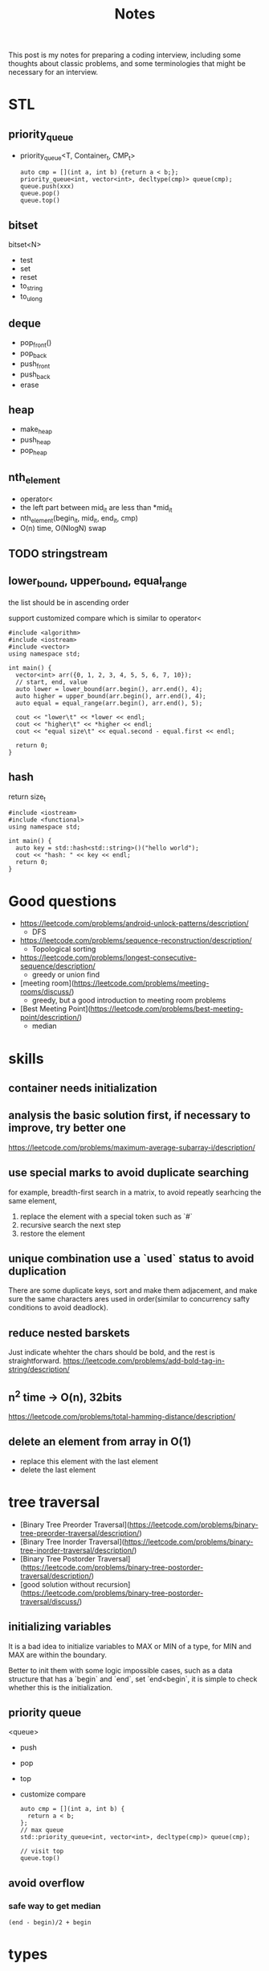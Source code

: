 #+title: Notes
This post is my notes for preparing a coding interview, 
including some thoughts about classic problems, 
and some terminologies that might be necessary for an interview.
* STL
** priority_queue
- priority_queue<T, Container_t, CMP_t>

  #+BEGIN_SRC C++
    auto cmp = [](int a, int b) {return a < b;};
    priority_queue<int, vector<int>, decltype(cmp)> queue(cmp);
    queue.push(xxx)
    queue.pop()
    queue.top()
  #+END_SRC
** bitset
bitset<N>
- test
- set
- reset
- to_string
- to_ulong
** deque
- pop_front()
- pop_back
- push_front
- push_back
- erase
** heap
- make_heap
- push_heap
- pop_heap
** nth_element
- operator<
- the left part between mid_it are less than *mid_it
- nth_element(begin_it, mid_it, end_it, cmp)
- O(n) time, O(NlogN) swap
** TODO stringstream
** lower_bound, upper_bound, equal_range
the list should be in ascending order

support customized compare which is similar to operator<
#+BEGIN_SRC C++ :flags -std=c++11 :main no
  #include <algorithm>
  #include <iostream>
  #include <vector>
  using namespace std;

  int main() {
    vector<int> arr({0, 1, 2, 3, 4, 5, 5, 6, 7, 10});
    // start, end, value
    auto lower = lower_bound(arr.begin(), arr.end(), 4);
    auto higher = upper_bound(arr.begin(), arr.end(), 4);
    auto equal = equal_range(arr.begin(), arr.end(), 5);

    cout << "lower\t" << *lower << endl;
    cout << "higher\t" << *higher << endl;
    cout << "equal size\t" << equal.second - equal.first << endl;

    return 0;
  }
#+END_SRC

#+RESULTS:
| lower      | 4 |
| higher     | 5 |
| equal size | 2 |
** hash
return size_t
#+BEGIN_SRC C++ :main no :flags -std=c++11
  #include <iostream>
  #include <functional>
  using namespace std;

  int main() {
    auto key = std::hash<std::string>()("hello world");
    cout << "hash: " << key << endl;
    return 0;
  }
#+END_SRC

#+RESULTS:
: hash: 12386028635079221413

* Good questions
- https://leetcode.com/problems/android-unlock-patterns/description/
  - DFS
- https://leetcode.com/problems/sequence-reconstruction/description/
  - Topological sorting
- https://leetcode.com/problems/longest-consecutive-sequence/description/
  - greedy or union find
- [meeting room](https://leetcode.com/problems/meeting-rooms/discuss/)
  - greedy, but a good introduction to  meeting room problems
- [Best Meeting Point](https://leetcode.com/problems/best-meeting-point/description/)
  - median
* skills
** container needs initialization
** analysis the basic solution first, if necessary to improve, try better one
https://leetcode.com/problems/maximum-average-subarray-i/description/
** use special marks to avoid duplicate searching
for example, breadth-first search in a matrix, to avoid repeatly searhcing the same element,

1. replace the element with a special token such as `#`
2. recursive search the next step
3. restore the element
** unique combination use a `used` status to avoid duplication
There are some duplicate keys, sort and make them adjacement, and make sure the
same characters ares used in order(similar to concurrency safty conditions to avoid deadlock).
** reduce nested barskets
Just indicate whehter the chars should be bold, and the rest is straightforward.
https://leetcode.com/problems/add-bold-tag-in-string/description/
** n^2 time -> O(n), 32bits
https://leetcode.com/problems/total-hamming-distance/description/
** delete an element from array in O(1)
- replace this element with the last element
- delete the last element
* tree traversal
- [Binary Tree Preorder Traversal](https://leetcode.com/problems/binary-tree-preorder-traversal/description/)
- [Binary Tree Inorder Traversal](https://leetcode.com/problems/binary-tree-inorder-traversal/description/)
- [Binary Tree Postorder Traversal](https://leetcode.com/problems/binary-tree-postorder-traversal/description/)
- [good solution without recursion](https://leetcode.com/problems/binary-tree-postorder-traversal/discuss/)
** initializing variables
It is a bad idea to initialize variables to MAX or MIN of a type, for MIN and MAX are within the boundary.

Better to init them with some logic impossible cases, such as a data structure that has a `begin` and `end`,
set `end<begin`, it is simple to check whether this is the initialization.
** priority queue
<queue>
- push
- pop
- top
- customize compare
  #+BEGIN_SRC C++
    auto cmp = [](int a, int b) {
      return a < b;
    };
    // max queue
    std::priority_queue<int, vector<int>, decltype(cmp)> queue(cmp);

    // visit top
    queue.top()
  #+END_SRC
** avoid overflow
*** safe way to get median
~(end - begin)/2 + begin~
* types
* sort
** heap
**Heap is a good choice if just want the top K elements and do not want to sort**
*** some STL support
- ~make_heap~ to build a **max* heap using ~operator<~
- ~push_heap~ to add a new element
- ~pop_heap~ to remove the first element, will sort the next element automatically

  #+BEGIN_SRC C++
    // default max heap
    vector<int> heap;
    make_heap(heap.begin(), heap.end());
    int v0 = heap.back();
    // move value to the back
    pop_heap(heap.begin(), heap.end());
    heap.pop_back();

    // put new value to the back
    // push heap will rebuild the heap with the new value
    heap.push_back(7);
    push_heap(heap.begin(), heap.end());
  #+END_SRC

#+BEGIN_SRC C++ :flags -std=c++11 :includes <algorithm> <iostream> <vector> :namespaces std
  using namespace std;

  vector<int> arr({4, 3, 5, 8, 1, 3, 2});
  make_heap(arr.begin(), arr.end());

  cout << "after build" << endl;
  for (auto i : arr) {
    cout << i << " ";
  }
  cout << endl;

  int nnums = arr.size();
  for (int i = 0; i < nnums; i++) {
    pop_heap(arr.begin(), arr.end());
    cout << "the 1-th is " << arr.back() << endl;
    arr.pop_back();
  }
#+END_SRC

#+RESULTS:
| after | build |    |   |   |   |   |
| 8     | 4     | 5  | 3 | 1 | 3 | 2 |
| the   | 1-th  | is | 8 |   |   |   |
| the   | 1-th  | is | 5 |   |   |   |
| the   | 1-th  | is | 4 |   |   |   |
| the   | 1-th  | is | 3 |   |   |   |
| the   | 1-th  | is | 3 |   |   |   |
| the   | 1-th  | is | 2 |   |   |   |
| the   | 1-th  | is | 1 |   |   |   |
* search
** search in ordered
- [search a 2D matrixII](https://leetcode.com/problems/search-a-2d-matrix-ii/description/)
* heap and priority_queue
https://leetcode.com/problems/find-median-from-data-stream/description/
* Array and sequence
- https://leetcode.com/problems/reverse-words-in-a-string-ii/description/
  - should make sure that the start is the begin of a word
** parse complex format
~stream~ can help to parse some formats, for example, read a fraction

#+BEGIN_SRC C++
  stringstream is;
  is << str;

  int numerator;
  int dominator;
  char _;

  is >> numerator >> _ >> dominator;
#+END_SRC
** TODO scanf and cin to split string.
https://leetcode.com/problems/fraction-addition-and-subtraction/description/
#+BEGIN_SRC C++
  char _;
  int numerator;
  int denominator;
  // to read a fraction like -2/3
  ss >> numerator >> _ >> denominator;
#+END_SRC

read a comma seperated string

#+BEGIN_SRC C++
  string str = "1,2,3,4";
  stringstream ss(str);

  int i;
  vector<int> nums;

  while (ss >> i) {
    nums.push_back(i);
    if (ss.peek() == ',') {
      ss.ignore();
    }
  }
#+END_SRC
** production or sum of subarray
- [max product subarray](https://leetcode.com/problems/maximum-product-subarray/description/)
** TODO binary search and get min/max than this num
** ~nth_element~ in O(n)
- time complexity: O(n)
- O(NlogN) swaps
- compare by operator<
- the n-1 elements are less than nth element

** find peak
the core idea is to find the local maximum.

be careful that in binary search, the mid should be less than end, but may be equal begin,
so compare ~nums[mid]~ and ~nums[mid+1]~ should be more safe.
https://leetcode.com/problems/find-peak-element/description/
** subsequence related
- [maximum size of subarray sum equals k](https://leetcode.com/problems/maximum-size-subarray-sum-equals-k/description/)
* binary operations
The basic binary operations are as follows

| ~<<~  | left shift                 | ~1<<2~ gets 2         |
| ~>>~  | right shift                | ~4>>2~ gets 1         |
| ~&~   | bitwise and                | ~0 & 1 = 0~           |
| \vert | bitwise or                 |                       |
| ~~~   | bitwise complement         | ~unsigned int max=~0~ |
| ~^~   | bitwise Exclusive-Or (XOR) | ~10^11=01~            |
** set some bit
#+BEGIN_SRC C++
  x |= 1 << n;
#+END_SRC
** reset some bit
#+BEGIN_SRC C++
  x &= (~0 ^ (1<<n))
#+END_SRC
** check some bit
#+BEGIN_SRC C++
  x & (1<<n)
#+END_SRC

** bitset
Bitset is a c++ container for bits.
*** operators
| ~test~      | access the specific bit                             |
| ~all~       | check if all bits are set to ~true~                 |
| ~any~       |                                                     |
| ~none~      |                                                     |
| ~count~     | returns the number of bits set to ~true~            |
| ~size~      | return the size number of bits that bitset can hold |
| ~set~       | sets bits to ~true~ or gien value                   |
| ~reset~     | sets bits to ~false~                                |
| ~flip~      | toggles the values of bits                          |
| ~to_string~ | returns a string representation of the data         |
| ~to_ulong~  |                                                     |
| ~to_ullong~ |                                                     |
| ~&~         |                                                     |
| \vert       |                                                     |
| ~^~         |                                                     |
| ~<<~        |                                                     |
| ~>>~        |                                                     |

#+BEGIN_SRC C++ :includes <iostream> <bitset> :flags -std=c++11 :namespaces std
  using namespace std;

  bitset<16> bits;
  bits.set(1);
  bits.set(3);
  bits.set(5);

  cout << bits.to_string() << endl;
  cout << "~ " << bits.flip().to_string() << endl;
#+END_SRC

#+RESULTS:
| 101010 |                  |
|      ~ | 1111111111010101 |
** storeage of negative numbers
A positive number is representated as itself while a negative number 
is representated as the two's complement of its absolute value.

In other words, the binary representation of -K as a N-bit number is concat(1, 2^(N-1)-K). 
The absolute value should be ~~abs + 1~ , for example, the ~-3~ with 4 bits will be expressed as ~1101~.

To plus one positive number plus one negative number simply plus each bit of the numbers.
** classicial problems
*** XOR
- Single Number
  - Given an array of integers, every element appears twice except one.
- Single Number II
  - Given an array of integers, every element appears three times except for one, which appears exactly once. Find that single one.
- Single Number III
  - Given an array of numbers ~nums~, in which exactly two elements appear only once and all the other elements appear exactly twice. Find the two elements that appear only once.
  
**Some general ideas**

- the XOR(exclusive-or) operation on two same numbers will be zero.
- counters on integers' bits have ~O(1)~ storage complexity, while the ones on integers will get `O(n)~.
  
*** bits as tiny set (which has less than 32 or 64 entries)
If a key that has less than 64 keys is needed, an `long long` or `int` can be used.
By using an ~unsigned int~ or ~unsigned long long~, one can get a set with constant memroy.

The bitset can be used too, and the number ob bits can be more than 32, but its size is fixed.
*** bit as group
https://leetcode.com/problems/total-hamming-distance/discuss/
* Linked List
* trees
** top to bottom or bottom to top
If we want to traverse a tree, from top to bottom is ok; if to generate multiple trees, 
from bottom to top should be easier, use a vector to store subtrees.

[Unique Binary Search TreeII](https://leetcode.com/problems/unique-binary-search-trees-ii/description/)

** TODO
- https://leetcode.com/problemset/algorithms/?difficulty=Medium
* BFS and DFS
- use BFS to find the shortest path to an destination
- use DFS to solve a maze.
- find the path to a destination
- [word ladder](https://leetcode.com/problems/word-ladder/description/)
  - BFS should remove the record before push to the queue.
- [word search](https://leetcode.com/problems/word-search/discuss/)
- [word searchII](https://leetcode.com/problems/word-search-ii/description/)
  - DFS easy to avoid duplicate searching
  - basic TireTree to pass node* and effective searching.
** DFS
- traverse all the next positions, prune if needed
- do not constrained to a table, if no path is needed
https://leetcode.com/problems/android-unlock-patterns/description/
* Topological sorting
https://en.wikipedia.org/wiki/Topological_sorting

#+BEGIN_SRC sh
  L ← Empty list that will contain the sorted elements
  S ← Set of all nodes with no incoming edge
  while S is non-empty do
        remove a node n from S
        add n to tail of L
        for each node m with an edge e from n to m do
            remove edge e from the graph
            if m has no other incoming edges then
               insert m into S
  if graph has edges then
      return error (graph has at least one cycle)
  else
      return L (a topologically sorted order)
#+END_SRC

https://leetcode.com/problems/sequence-reconstruction/description/

* Dynamic Programming
** find the maximum or longest
if the recursive branchs' result conflits with each other, 
the recursive function should return a complete result and the caller frame should compare them.

https://leetcode.com/problems/maximum-xor-of-two-numbers-in-an-array/description/
** classical problems
*** loggest increasing subsequences
#+BEGIN_SRC C++ :flags -std=c++11 :main no
  #include <iostream>
  #include <vector>
  using namespace std;

  int longestSubseq(const vector<int>& A) {
    // store the maximum
    int res = A.empty() ? 0 : 1;
    vector<int> length(A.size(), 1);
    for (int i = 1; i < A.size(); i++) {
      for (int j = 0; j < i; j++) {
        if (A[j] < A[i]) {
          length[i] = max(length[i], length[j]+1);
          res = max(length[i], res);
        }
      }
    }
    return res;
  }

  int main() {
    vector<int> A({2,0,1,3,5,2});
    cout << longestSubseq(A) << endl;
    return 0;
  }
#+END_SRC

#+RESULTS:
: 4

*** shortest paths in DAG
min(
#+BEGIN_SRC C++ :flags -std=c++11 :main no
  #include <iostream>
  #include <vector>
  #include <set>
  #include <deque>
  using namespace std;


  int ShortestPath(int testcase) {
      // construct graph
      vector<set<int>> edges(testcase+1);
      vector<int> incomes(testcase+1, 0);
      for (int i = 1; i <= testcase; i++) {
          for (int j = i+1; j <= testcase; j++) {
              if (j == i+1 || j == 3 * i) {
                  edges[i].insert(j);
                  incomes[j] ++;
              }
          }
      }

      // topological order traverse
      deque<int> tovisit({1});
      vector<int> dist(testcase+1, numeric_limits<int>::max());
      dist[1] = 0;
      while (!tovisit.empty()) {
          for (auto s : tovisit) {
              for (auto t : edges[s]) {
                  dist[t] = min(dist[t], dist[s]+1);
                  if (--incomes[t] == 0) {
                      tovisit.push_back(t);
                  }
              }
              tovisit.pop_front();
          }
      }
      return dist[testcase];
  }

  int main() {
    //code
    cout << ShortestPath(11) << endl;

    return 0;
  }
#+END_SRC

#+RESULTS:
: 4

*** Knapsack
**** Knapsack with repeating
#+BEGIN_SRC C++ :flags -std=c++11 :main no :includes <iostream> <vector>
  using namespace std;

  int maxValue(int W, vector<int>& values, vector<int>& weights) {
    int result = 0;
    // with weight
    vector<int> dp(values.size()+1, 0);

    for (int weight = 0; weight <= W; weight++) {
      // traverse all the goods
      for (int i = 0; i < values.size(); i++) {
        if (weight - weights[i] >= 0) {
          int w = weights[i];
          int v = values[i];
          dp[weight] = max(dp[weight-w]+v, dp[weight]);
          result = max(result, dp[weight]);
          cout << "dp " << weight << " : " << dp[weight] << endl;
        }
      }
    }
    return result;
  }

  int main() {
    vector<int> weights ({3,2,5,1,2,7});
    vector<int> values({2,1,4,6,3,2});
    cout << maxValue(10, weights, values) << endl;

    return 0;
  }
#+END_SRC

#+RESULTS:
**** Knapsack without repeating
*** edit distance
#+BEGIN_SRC C++ :main no :flags -std=c++11
  #include <iostream>
  #include <vector>
  #include <map>
  using namespace std;

  class Solution {
  public:
      int minDistance(string word1, string word2) {
        cout << "in function" << endl;
        vector<vector<int>> dp(word1.size()+1);
        for (int i = 0; i < word2.size(); i++) {
          dp.push_back(vector<int>(word2.size(), 0));
        }

        for (int i = 1; i <= word1.size(); i++) {
          dp[i][0] = i;
        }
        for (int i = 1; i <= word2.size(); i++) {
          dp[0][i] = i;
        }

        for (int i = 1; i <= word1.size(); i++) {
          for (int j = 1; j <= word2.size(); j++) {
            if (word1[i] == word2[j]) {
              dp[i][j] = dp[i-1][j-1];
            } else {
              dp[i][j] = min(dp[i-1][j-1]+1, dp[i][j-1]+1);
              dp[i][j] = min(dp[i][j], dp[i-1][j]+1);
            }
          }
        }
        return dp[word1.size()][word2.size()];
      }
  };

  int main() {
    Solution sol;
    cout << sol.minDistance("h", "hyy") << endl;
    return 0;
  }
#+END_SRC

#+RESULTS:

*** bag
- [Partition equal subset sum](https://leetcode.com/problems/partition-equal-subset-sum/description/)
  - save time and space
*** boundary related sum or product
- product of array except self
*** states based on previous
*** maximum
- https://leetcode.com/problems/maximum-length-of-pair-chain/description/
*** partition
https://leetcode.com/problems/target-sum/description/
*** coin change
https://leetcode.com/problems/coin-change/description/
dp[i][sum] = min(dp[i][sum-coins[i]]+1, dp[i-1][sum])
* math
** check element adjacement in a matrix
#+BEGIN_SRC C++
  using pos_t = pair<int, int>;

  (abs(pos1.first - pos2.first) == 1 && pos1.second == pos2.second) ||
  (abs(pos1.second - pos2.second) == 1 && pos1.second == pos2.second)
#+END_SRC

- [word search](https://leetcode.com/problems/word-search/description/)
** matrix
- [spiral matrix](https://leetcode.com/problems/spiral-matrix/description/)
** number represented by an array
- [next permutation](https://leetcode.com/problems/next-permutation/description/)
** Reservoir Sampling
*** TODO choose k samples
- the number of items is unknown.

- 1/k probability to select current item
- 1-1/k probability to drop current item
*** choose 1 sample
- count the items.
- sample the current item with probability 1/count
- ~rand() % count == count-1~
- https://leetcode.com/problems/linked-list-random-node/description/
*** distributed reservoir sampling
- split the original input to multiple parts
- remember each part size
- do reservoir sampling parally in multiple machines
- **merge the final samples with sampling weight of 1/size**
** greatest common divisor (GCD)
GCD can be used to represent the fraction that is hard to be transformed to be a decimal.
#+BEGIN_SRC python
  def gcd(a, b):
      while b != 0:
          t = b
          b = a % b
          a = t
      return a
#+END_SRC
** cycle detection
Floyd's algorIthm
Floyd's cycle-finding algorithm is a pointer algorithm that uses only two pointers, which move through the sequence at different speeds.
#+BEGIN_SRC C++
  ListNode* findCircle(ListNode* head) {
    ListNode* slow = head, *fast = head;

    while (slow && fast) {
      if (fast != head && fast == slow) {
        fast = head;
        while(fast != slow) {
          fast = fast->next;
          slow = slow->next;
        }
        return fast;
      }
      // slow, one step
      slow = slow->next;
      // fast, two steps
      fast = fast->next;
      if (!fast) return nullptr;
      fast = fast->next;
    }
    return nullptr;
  }
#+END_SRC

* Careful problems
- [LRU Cache](https://leetcode.com/problems/lru-cache/description/)
  - Least Recent Used, out
    - If get/set, put it to the head
    - much linked-list operations, should be quite careful
  - there are a number of Cache replacement policies
  - FIFO
* Terminologies
in-order traversal
* Randoms
<stdlib.h>
<time.h>
srand(time(0));
rand() 
RAND_MAX
* bloom filter
* plan
** algorithm
*** array
- [ ] [best time to buy and sell stock III](https://leetcode.com/problems/best-time-to-buy-and-sell-stock-iii/description/) HARD
- [X] [Insert Delete GetRandom O(1) - Duplicates allowed](https://leetcode.com/problems/insert-delete-getrandom-o1-duplicates-allowed/description/) HARD
  - the skill to delete one element in a list with O(1) time.
- [ ] [Maximum Average SubarrayII](https://leetcode.com/problems/maximum-average-subarray-ii/description/) HARD
*** DP
- [ ] [guess number higher or lower](https://leetcode.com/problems/guess-number-higher-or-lower-ii/description/) MID
- [ ] [best time to buy and sell stock with transaction fee](https://leetcode.com/problems/best-time-to-buy-and-sell-stock-with-transaction-fee/description/) MID
- [ ] [Unique Substrings in Wraparound String](https://leetcode.com/problems/unique-substrings-in-wraparound-string/description/) MID
*** string
- [X] https://leetcode.com/problems/split-concatenated-strings/description/ MID
  - the different cases
  - understanding of the details according to cases
  - when implementing the details, understand by the real cases or imagine the real case first.
- [ ] https://leetcode.com/problems/longest-valid-parentheses/description/ HARD
- [ ] https://leetcode.com/problems/word-abbreviation/description/ HARD
*** math
- [ ] https://leetcode.com/problems/maximum-swap/description/ MID
- [ ] https://leetcode.com/problems/bulb-switcher-ii/description/ MID
- [ ] https://leetcode.com/problems/reconstruct-original-digits-from-english/description/ MID
*** tree
- [ ] https://leetcode.com/problems/largest-bst-subtree/description/ MID
- [ ] https://leetcode.com/problems/recover-binary-search-tree/description/ HARD
- [ ] https://leetcode.com/problems/house-robber-iii/description/ MID
*** hash map
- [ ] https://leetcode.com/problems/longest-substring-with-at-most-two-distinct-characters/description/ MID
- [ ] https://leetcode.com/problems/valid-sudoku/description/ HARD
- [ ] https://leetcode.com/problems/longest-substring-with-at-most-k-distinct-characters/description/ HARD
** ML
*** basics
- [ ] Basic Concepts
  - [ ] bias-variance
  - [ ] bayes theorem
  - [ ] bagging
  - [ ] boosting
  - [ ] collaborative filtering
  - [ ] dimension reduction
  - [ ] L1, L2 regualization
- [ ] logistic regression
- [ ] NMT
- [ ] k-means
- [ ] LTR
- [ ] CTR
- [ ] wide and deep
*** machine learning system design
- [ ] a graph of algorithm to use
- [ ] different kind of task, and reason about the choice
  - supervised
  - unsupervised
  - classification
  - regression
  - generalized linear model
  - decision tree
  - neural network
- [ ] metrics
- [ ] **how to optimize the model for production**
** system && architecture
- [ ] take note of the concepts
- [ ] the basic cs concepts
  - [ ] LRU
  - [ ] FIFO
- [ ] project adam
